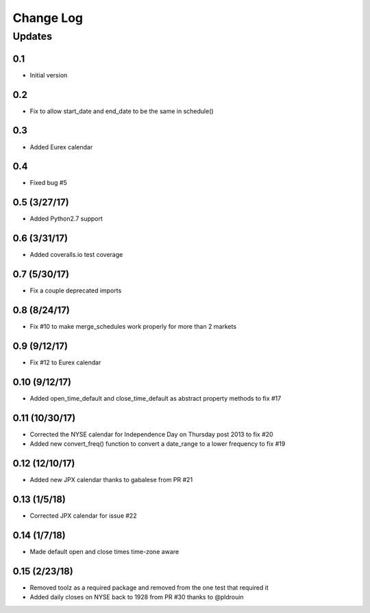 Change Log
==========

Updates
-------
0.1
~~~
- Initial version

0.2
~~~
- Fix to allow start_date and end_date to be the same in schedule()

0.3
~~~
- Added Eurex calendar

0.4
~~~
- Fixed bug #5

0.5 (3/27/17)
~~~~~~~~~~~~~
- Added Python2.7 support

0.6 (3/31/17)
~~~~~~~~~~~~~
- Added coveralls.io test coverage

0.7 (5/30/17)
~~~~~~~~~~~~~
- Fix a couple deprecated imports

0.8 (8/24/17)
~~~~~~~~~~~~~
- Fix #10 to make merge_schedules work properly for more than 2 markets

0.9 (9/12/17)
~~~~~~~~~~~~~
- Fix #12 to Eurex calendar

0.10 (9/12/17)
~~~~~~~~~~~~~~
- Added open_time_default and close_time_default as abstract property methods to fix #17

0.11 (10/30/17)
~~~~~~~~~~~~~~~
- Corrected the NYSE calendar for Independence Day on Thursday post 2013 to fix #20
- Added new convert_freq() function to convert a date_range to a lower frequency to fix #19

0.12 (12/10/17)
~~~~~~~~~~~~~~~
- Added new JPX calendar thanks to gabalese from PR #21

0.13 (1/5/18)
~~~~~~~~~~~~~
- Corrected JPX calendar for issue #22

0.14 (1/7/18)
~~~~~~~~~~~~~
- Made default open and close times time-zone aware

0.15 (2/23/18)
~~~~~~~~~~~~~~
- Removed toolz as a required package and removed from the one test that required it
- Added daily closes on NYSE back to 1928 from PR #30 thanks to @pldrouin
